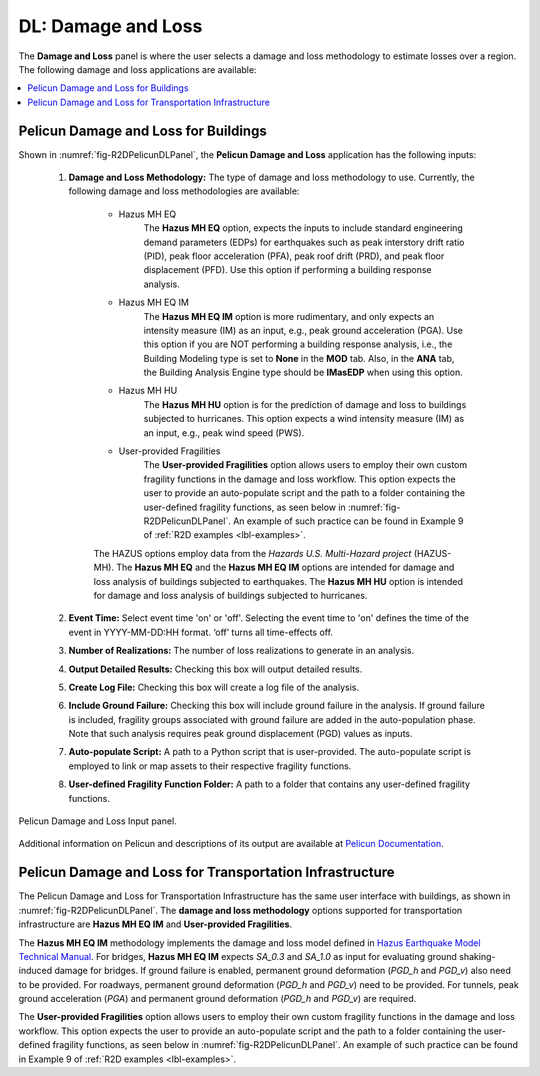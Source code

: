 DL: Damage and Loss
===================

The **Damage and Loss** panel is where the user selects a damage and loss methodology to estimate losses over a region. The following damage and loss applications are available:

.. contents::
   :local:

.. _lbl-DLBuildingPelicun:

Pelicun Damage and Loss for Buildings
-------------------------------------

Shown in :numref:`fig-R2DPelicunDLPanel`, the **Pelicun Damage and Loss** application has the following inputs:

	#. **Damage and Loss Methodology:** The type of damage and loss methodology to use. Currently, the following damage and loss methodologies are available:
	
		- Hazus MH EQ
			 The **Hazus MH EQ** option, expects the inputs to include standard engineering demand parameters (EDPs) for earthquakes such as peak interstory drift ratio (PID), peak floor acceleration (PFA), peak roof drift (PRD), and peak floor displacement (PFD). Use this option if performing a building response analysis. 
		- Hazus MH EQ IM
			The **Hazus MH EQ IM** option is more rudimentary, and only expects an intensity measure (IM) as an input, e.g., peak ground acceleration (PGA). Use this option if you are NOT performing a building response analysis, i.e., the Building Modeling type is set to **None** in the **MOD** tab. Also, in the **ANA** tab, the Building Analysis Engine type should be **IMasEDP** when using this option. 
		- Hazus MH HU
			The **Hazus MH HU** option is for the prediction of damage and loss to buildings subjected to hurricanes. This option expects a wind intensity measure (IM) as an input, e.g., peak wind speed (PWS).
		- User-provided Fragilities
			The **User-provided Fragilities** option allows users to employ their own custom fragility functions in the damage and loss workflow. This option expects the user to provide an auto-populate script and the path to a folder containing the user-defined fragility functions, as seen below in :numref:`fig-R2DPelicunDLPanel`.
			An example of such practice can be found in Example 9 of :ref:`R2D examples <lbl-examples>`.
		
		The HAZUS options employ data from the *Hazards U.S. Multi-Hazard project* (HAZUS-MH). The **Hazus MH EQ** and the **Hazus MH EQ IM** options are intended for damage and loss analysis of buildings subjected to earthquakes. The **Hazus MH HU** option is intended for damage and loss analysis of buildings subjected to hurricanes.
	
	#. **Event Time:** Select event time 'on' or 'off'. Selecting the event time to 'on' defines the time of the event in YYYY-MM-DD:HH format. ‘off’ turns all time-effects off.
	
	#. **Number of Realizations:** The number of loss realizations to generate in an analysis.
	
	#. **Output Detailed Results:** Checking this box will output detailed results.
	
	#. **Create Log File:** Checking this box will create a log file of the analysis.
		
	#. **Include Ground Failure:** Checking this box will include ground failure in the analysis. If ground failure is included, fragility groups associated with ground failure are added in the auto-population phase. Note that such analysis requires peak ground displacement (PGD) values as inputs.
	
	#. **Auto-populate Script:** A path to a Python script that is user-provided. The auto-populate script is employed to link or map assets to their respective fragility functions.
	
	#. **User-defined Fragility Function Folder:** A path to a folder that contains any user-defined fragility functions. 


.. _fig-R2DPelicunDLPanel:

.. figure:: figures/R2DPelicunDLPanel.png
	:align: center
	:figclass: align-center

	Pelicun Damage and Loss Input panel.

Additional information on Pelicun and descriptions of its output are available at `Pelicun Documentation <https://nheri-simcenter.github.io/pelicun/common/user_manual/usage/pelicun/outputs.html>`_.

.. _lbl-DLTransportPelicun:

Pelicun Damage and Loss for Transportation Infrastructure
---------------------------------------------------------
The Pelicun Damage and Loss for Transportation Infrastructure has the same user
interface with buildings, as shown in :numref:`fig-R2DPelicunDLPanel`. The **damage
and loss methodology** options supported for transportation infrastructure are 
**Hazus MH EQ IM** and **User-provided Fragilities**. 

The **Hazus MH EQ IM** 
methodology implements the damage and loss model defined in 
`Hazus Earthquake Model Technical Manual <https://www.fema.gov/sites/default/files/documents/fema_hazus-earthquake-model-technical-manual-5-1.pdf>`_.
For bridges, **Hazus MH EQ IM** expects `SA_0.3` and `SA_1.0` as input for evaluating ground shaking-induced damage for bridges. 
If ground failure is enabled, permanent ground deformation (`PGD_h` and `PGD_v`)
also need to be provided. For roadways, permanent ground deformation (`PGD_h` and `PGD_v`)
need to be provided. For tunnels, peak ground acceleration (`PGA`) and permanent ground deformation (`PGD_h` and `PGD_v`) are required.

The **User-provided Fragilities** option allows users to employ their own custom fragility functions in the damage and loss workflow. This option expects the user to provide an auto-populate script and the path to a folder containing the user-defined fragility functions, as seen below in :numref:`fig-R2DPelicunDLPanel`.
An example of such practice can be found in Example 9 of :ref:`R2D examples <lbl-examples>`.

